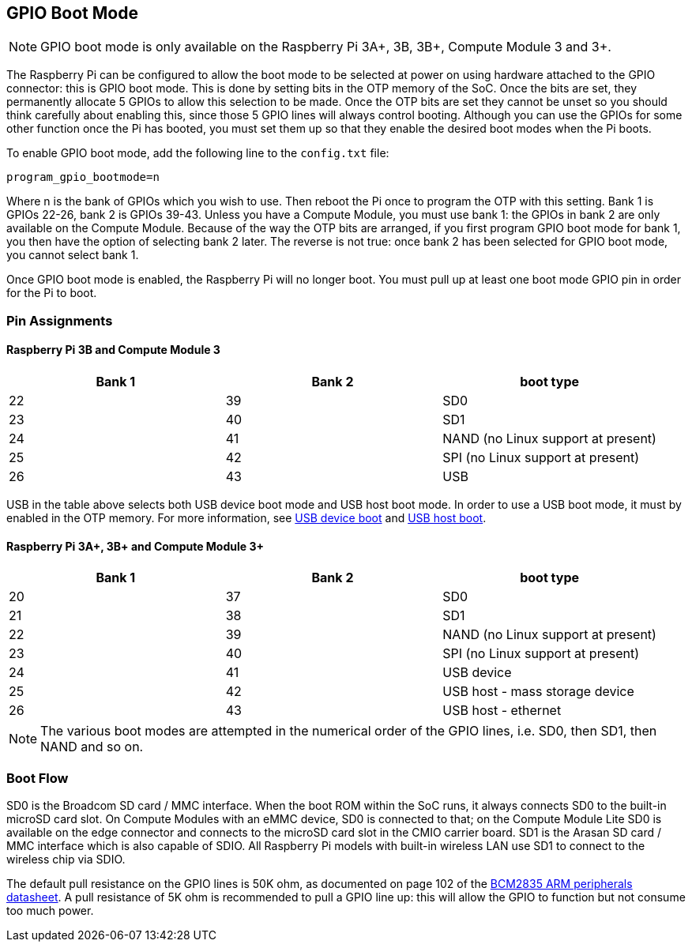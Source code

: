 == GPIO Boot Mode

NOTE: GPIO boot mode is only available on the Raspberry Pi 3A+, 3B, 3B+, Compute Module 3 and 3+.

The Raspberry Pi can be configured to allow the boot mode to be selected at power on using hardware attached to the GPIO connector: this is GPIO boot mode. This is done by setting bits in the OTP memory of the SoC. Once the bits are set, they permanently allocate 5 GPIOs to allow this selection to be made. Once the OTP bits are set they cannot be unset so you should think carefully about enabling this, since those 5 GPIO lines will always control booting. Although you can use the GPIOs for some other function once the Pi has booted, you must set them up so that they enable the desired boot modes when the Pi boots.

To enable GPIO boot mode, add the following line to the `config.txt` file:

----
program_gpio_bootmode=n
----

Where n is the bank of GPIOs which you wish to use. Then reboot the Pi once to program the OTP with this setting. Bank 1 is GPIOs 22-26, bank 2 is GPIOs 39-43. Unless you have a Compute Module, you must use bank 1: the GPIOs in bank 2 are only available on the Compute Module. Because of the way the OTP bits are arranged, if you first program GPIO boot mode for bank 1, you then have the option of selecting bank 2 later. The reverse is not true: once bank 2 has been selected for GPIO boot mode, you cannot select bank 1.

Once GPIO boot mode is enabled, the Raspberry Pi will no longer boot. You must pull up at least one boot mode GPIO pin in order for the Pi to boot.

=== Pin Assignments

==== Raspberry Pi 3B and Compute Module 3

[cols="^,^,^"]
|===
| Bank 1 | Bank 2 | boot type

| 22
| 39
| SD0

| 23
| 40
| SD1

| 24
| 41
| NAND (no Linux support at present)

| 25
| 42
| SPI (no Linux support at present)

| 26
| 43
| USB
|===

USB in the table above selects both USB device boot mode and USB host boot mode. In order to use a USB boot mode, it must by enabled in the OTP memory. For more information, see xref:raspberry-pi.adoc#usb-device-boot-mode[USB device boot] and xref:raspberry-pi.adoc#usb-host-boot-mode[USB host boot].

==== Raspberry Pi 3A+, 3B+ and Compute Module 3+

[cols="^,^,^"]
|===
| Bank 1 | Bank 2 | boot type

| 20
| 37
| SD0

| 21
| 38
| SD1

| 22
| 39
| NAND (no Linux support at present)

| 23
| 40
| SPI (no Linux support at present)

| 24
| 41
| USB device

| 25
| 42
| USB host - mass storage device

| 26
| 43
| USB host - ethernet
|===

NOTE: The various boot modes are attempted in the numerical order of the GPIO lines, i.e. SD0, then SD1, then NAND and so on.

=== Boot Flow

SD0 is the Broadcom SD card / MMC interface. When the boot ROM within the SoC runs, it always connects SD0 to the built-in microSD card slot. On Compute Modules with an eMMC device, SD0 is connected to that; on the Compute Module Lite SD0 is available on the edge connector and connects to the microSD card slot in the CMIO carrier board. SD1 is the Arasan SD card / MMC interface which is also capable of SDIO. All Raspberry Pi models with built-in wireless LAN use SD1 to connect to the wireless chip via SDIO.

The default pull resistance on the GPIO lines is 50K ohm, as documented on page 102 of the https://datasheets.raspberrypi.com/bcm2835/bcm2835-peripherals.pdf[BCM2835 ARM peripherals datasheet]. A pull resistance of 5K ohm is recommended to pull a GPIO line up: this will allow the GPIO to function but not consume too much power.
